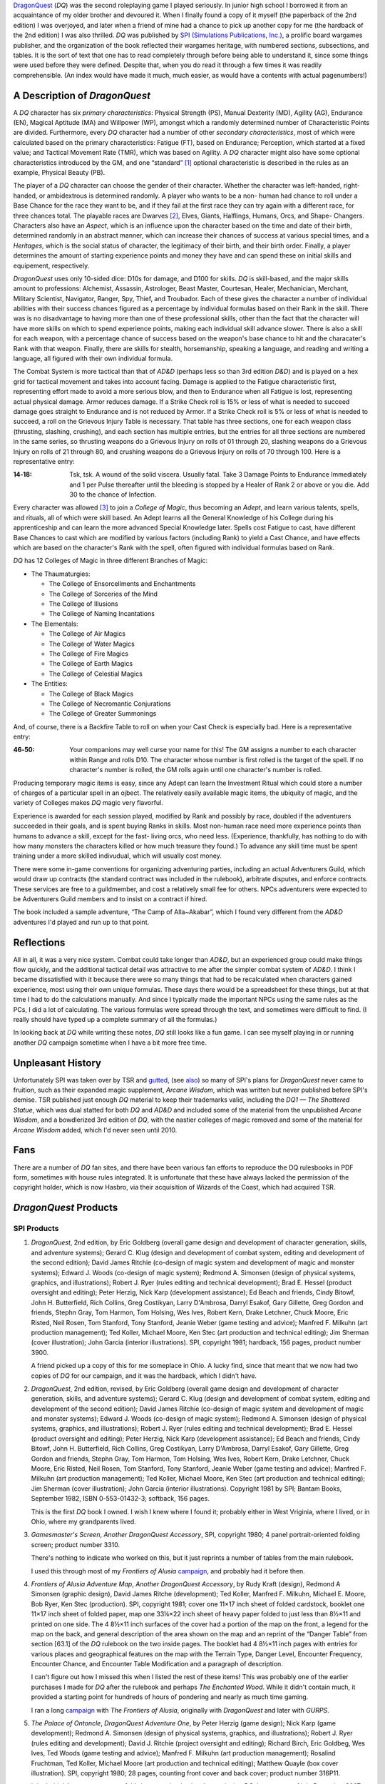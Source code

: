 .. title: DragonQuest and I
.. slug: dragonquest-and-i
.. date: 2019-11-06 10:01:00 UTC-05:00
.. tags: 
.. category: 
.. link: 
.. description: 
.. type: text

.. role:: company

          
`DragonQuest`_ (`DQ`) was the second roleplaying game I played
seriously.  In junior high school I borrowed it from an acquaintance
of my older brother and devoured it.  When I finally found a copy of
it myself (the paperback of the 2nd edition) I was overjoyed, and
later when a friend of mine had a chance to pick up another copy for
me (the hardback of the 2nd edition) I was also thrilled.  `DQ` was
published by `SPI (Simulations Publications, Inc.)
<http://en.wikipedia.org/wiki/Simulations_Publications>`__, a prolific
board wargames publisher, and the organization of the book reflected
their wargames heritage, with numbered sections, subsections, and
tables.  It is the sort of text that one has to read completely
through before being able to understand it, since some things were
used before they were defined.  Despite that, when you do read it
through a few times it was readily comprehensible.  (An index would
have made it much, much easier, as would have a contents with actual
pagenumbers!)

A Description of `DragonQuest`
------------------------------

A `DQ` character has six *primary characteristics*: Physical Strength
(PS), Manual Dexterity (MD), Agility (AG), Endurance (EN), Magical
Aptitude (MA) and Willpower (WP), amongst which a randomly determined
number of Characteristic Points are divided.  Furthermore, every `DQ`
character had a number of other *secondary characteristics*, most of
which were calculated based on the primary characteristics: Fatigue
(FT), based on Endurance; Perception, which started at a fixed value;
and Tactical Movement Rate (TMR), which was based on Agility.  A `DQ`
character might also have some optional characteristics introduced by
the GM, and one “standard” [#pb]_ optional characteristic is
described in the rules as an example, Physical Beauty (PB).

The player of a `DQ` character can choose the gender of their
character.  Whether the character was left-handed, right-handed, or
ambidextrous is determined randomly.  A player who wants to be a non-
human had chance to roll under a Base Chance for the race they want to
be, and if they fail at the first race they can try again with a
different race, for three chances total.  The playable races are
Dwarves [#dwarves]_, Elves, Giants, Halflings, Humans, Orcs, and Shape-
Changers.  Characters also have an *Aspect*, which is an influence upon
the character based on the time and date of their birth, determined
randomly in an abstract manner, which can increase their chances of
success at various special times, and a *Heritages*, which is the
social status of character, the legitimacy of their birth, and their
birth order.  Finally, a player determines the amount of starting
experience points and money they have and can spend these on initial
skills and equipement, respectively.

`DragonQuest` uses only 10-sided dice: D10s for damage, and D100 for
skills.  `DQ` is skill-based, and the major skills amount to
professions: Alchemist, Assassin, Astrologer, Beast Master, Courtesan,
Healer, Mechanician, Merchant, Military Scientist, Navigator, Ranger,
Spy, Thief, and Troubador.  Each of these gives the character a number
of individual abilities with their success chances figured as a
percentage by individual formulas based on their Rank in the skill.
There was is no disadvantage to having more than one of these
professional skills, other than the fact that the character will have
more skills on which to spend experience points, making each
individual skill advance slower.  There is also a skill for each
weapon, with a percentage chance of success based on the weapon's base
chance to hit and the characater's Rank with that weapon.  Finally,
there are skills for stealth, horsemanship, speaking a language, and
reading and writing a language, all figured with their own individual
formula.

The Combat System is more tactical than that of `AD&D` (perhaps less so
than 3rd edition `D&D`) and is played on a hex grid for tactical
movement and takes into account facing.  Damage is applied to the
Fatigue characteristic first, representing effort made to avoid a more
serious blow, and then to Endurance when all Fatigue is lost,
representing actual physical damage.  Armor reduces damage.  If a Strike
Check roll is 15% or less of what is needed to succeed damage goes
straight to Endurance and is not reduced by Armor.  If a Strike Check
roll is 5% or less of what is needed to succeed, a roll on the
Grievous Injury Table is necessary.  That table has three sections, one
for each weapon class (thrusting, slashing, crushing), and each
section has multiple entries, but the entries for all three sections
are numbered in the same series, so thrusting weapons do a Grievous
Injury on rolls of 01 through 20, slashing weapons do a Grievous
Injury on rolls of 21 through 80, and crushing weapons do a Grievous
Injury on rolls of 70 through 100.  Here is a representative entry:

..
   That's a non-breaking hyphen between the numbers!

:**14‑18**:
	Tsk, tsk.  A wound of the solid viscera.  Usually fatal.  Take 3
	Damage Points to Endurance Immediately and 1 per Pulse thereafter
	until the bleeding is stopped by a Healer of Rank 2 or above or you
	die.  Add 30 to the chance of Infection.

Every character was allowed [#adepts]_ to join a *College of Magic*, thus
becoming an *Adept*, and learn various talents, spells, and rituals,
all of which were skill based.  An Adept learns all the General
Knowledge of his College during his apprenticeship and can learn the
more advanced Special Knowledge later.  Spells cost Fatigue to cast,
have different Base Chances to cast which are modified by various
factors (including Rank) to yield a Cast Chance, and have effects
which are based on the character's Rank with the spell, often figured
with individual formulas based on Rank.

`DQ` has 12 Colleges of Magic in three different Branches of Magic:

+ The Thaumaturgies:

  + The College of Ensorcellments and Enchantments
  + The College of Sorceries of the Mind
  + The College of Illusions
  + The College of Naming Incantations

+ The Elementals:

  + The College of Air Magics
  + The College of Water Magics
  + The College of Fire Magics
  + The College of Earth Magics
  + The College of Celestial Magics

+ The Entities:

  + The College of Black Magics
  + The College of Necromantic Conjurations
  + The College of Greater Summonings

And, of course, there is a Backfire Table to roll on when your Cast
Check is especially bad.  Here is a representative entry:

..
   That's a non-breaking hyphen between the numbers!

:46‑50:
   Your companions may well curse your name for this! The GM
   assigns a number to each character within Range and rolls D10.  The
   character whose number is first rolled is the target of the spell.  If
   no character's number is rolled, the GM rolls again until one
   character's number is rolled.

Producing temporary magic items is easy, since any Adept can learn the
Investment Ritual which could store a number of charges of a
particular spell in an ojbect.  The relatively easily available magic
items, the ubiquity of magic, and the variety of Colleges makes `DQ`
magic very flavorful.

Experience is awarded for each session played, modified by Rank and
possibly by race, doubled if the adventurers succeeded in their goals,
and is spent buying Ranks in skills.  Most non-human race need more
experience points than humans to advance a skill, except for the fast-
living orcs, who need less.  (Experience, thankfully, has nothing to do
with how many monsters the characters killed or how much treasure they
found.) To advance any skill time must be spent training under a more
skilled indivudual, which will usually cost money.

There were some in-game conventions for organizing adventuring
parties, including an actual Adventurers Guild, which would draw up
contracts (the standard contract was included in the rulebook),
arbitrate disputes, and enforce contracts.  These services are free to
a guildmember, and cost a relatively small fee for others.  NPCs
adventurers were expected to be Adventurers Guild members and to
insist on a contract if hired.

The book included a sample adventure, “The Camp of Alla~Akabar”, which
I found very different from the `AD&D` adventures I'd played and run
up to that point.

Reflections
-----------

All in all, it was a very nice system.  Combat could take longer than
`AD&D`, but an experienced group could make things flow quickly, and
the additional tactical detail was attractive to me after the simpler
combat system of `AD&D`.  I think I became dissatisfied with it
because there were so many things that had to be recalculated when
characters gained experience, most using their own unique formulas.
These days there would be a spreadsheet for these things, but at that
time I had to do the calculations manually.  And since I typically
made the important NPCs using the same rules as the PCs, I did a lot
of calculating.  The various formulas were spread through the text,
and sometimes were difficult to find.  (I really should have typed up
a complete summary of all the formulas.)

In looking back at `DQ` while writing these notes, `DQ` still looks
like a fun game.  I can see myself playing in or running another `DQ`
campaign sometime when I have a bit more free time.

Unpleasant History
------------------

Unfortunately SPI was taken over by TSR and `gutted
<http://www.costik.com/spisins.html>`__, (see `also
<http://grognard.com/zines/so/so43.txt>`__) so many of SPI's plans for
`DragonQuest` never came to fruition, such as their expanded magic
supplement, `Arcane Wisdom`, which was written but never published
before SPI's demise.  TSR published just enough `DQ` material to keep
their trademarks valid, including the `DQ1 — The Shattered Statue`,
which was dual statted for both `DQ` and `AD&D` and included some of
the material from the unpublished `Arcane Wisdom`, and a bowdlerized
3rd edition of `DQ`, with the nastier colleges of magic removed and
some of the material for `Arcane Wisdom` added, which I'd never seen
until 2010.

Fans
----

There are a number of `DQ` fan sites, and there have been various fan
efforts to reproduce the DQ rulesbooks in PDF form, sometimes with
house rules integrated.  It is unfortunate that these have always
lacked the permission of the copyright holder, which is now Hasbro,
via their acquisition of Wizards of the Coast, which had acquired TSR.

`DragonQuest` Products
----------------------

**SPI Products**
~~~~~~~~~~~~~~~~

.. _dq2e:

1. `DragonQuest`, 2nd edition, by Eric Goldberg (overall game design
   and development of character generation, skills, and adventure
   systems); Gerard C. Klug (design and development of combat system,
   editing and development of the second edition); David James Ritchie
   (co-design of magic system and development of magic and monster
   systems); Edward J. Woods (co-design of magic system); Redmond A.
   Simonsen (design of physical systems, graphics, and illustrations);
   Robert J. Ryer (rules editing and technical development); Brad E.
   Hessel (product oversight and editing); Peter Herzig, Nick Karp
   (development assistance); Ed Beach and friends, Cindy Bitowf, John H.
   Butterfield, Rich Collins, Greg Costikyan, Larry D'Ambrosa, Darryl
   Esakof, Gary Gillette, Greg Gordon and friends, Stephn Gray, Tom
   Harmon, Tom Holsing, Wes Ives, Robert Kern, Drake Letchner, Chuck
   Moore, Eric Risted, Neil Rosen, Tom Stanford, Tony Stanford, Jeanie
   Weber (game testing and advice); Manfred F. Milkuhn (art production
   management); Ted Koller, Michael Moore, Ken Stec (art production and
   technical editing); Jim Sherman (cover illustration); John Garcia
   (interior illustrations).  SPI, copyright 1981; hardback, 156 pages,
   product number 3900.

   A friend picked up a copy of this for me someplace in Ohio.  A lucky
   find, since that meant that we now had two copies of `DQ` for our
   campaign, and it was the hardback, which I didn't have.

.. _dq2er:

2. `DragonQuest`, 2nd edition, revised, by Eric Goldberg (overall
   game design and development of character generation, skills, and
   adventure systems); Gerard C. Klug (design and development of combat
   system, editing and development of the second edition); David James
   Ritchie (co-design of magic system and development of magic and
   monster systems); Edward J. Woods (co-design of magic system); Redmond
   A. Simonsen (design of physical systems, graphics, and illustrations);
   Robert J. Ryer (rules editing and technical development); Brad E.
   Hessel (product oversight and editing); Peter Herzig, Nick Karp
   (development assistance); Ed Beach and friends, Cindy Bitowf, John H.
   Butterfield, Rich Collins, Greg Costikyan, Larry D'Ambrosa, Darryl
   Esakof, Gary Gillette, Greg Gordon and friends, Stephn Gray, Tom
   Harmon, Tom Holsing, Wes Ives, Robert Kern, Drake Letchner, Chuck
   Moore, Eric Risted, Neil Rosen, Tom Stanford, Tony Stanford, Jeanie
   Weber (game testing and advice); Manfred F. Milkuhn (art production
   management); Ted Koller, Michael Moore, Ken Stec (art production and
   technical editing); Jim Sherman (cover illustration); John Garcia
   (interior illustrations).  Copyright 1981 by SPI; Bantam Books,
   September 1982, ISBN 0-553-01432-3; softback, 156 pages.

   This is the first `DQ` book I owned.  I wish I knew where I found
   it; probably either in West Vriginia, where I lived, or in Ohio,
   where my grandparents lived.

.. _dqgms:

3. `Gamesmaster's Screen`, *Another DragonQuest Accessory*, SPI,
   copyright 1980; 4 panel portrait-oriented folding screen; product
   number 3310.

   There's nothing to indicate who worked on this, but it just
   reprints a number of tables from the main rulebook.

   I used this through most of my `Frontiers of Alusia` campaign__,
   and probably had it before then.

__ link://slug/alusia-campaign

.. _frontiers-of-alusia-adventure-map:

4. `Frontiers of Alusia Adventure Map`, *Another DragonQuest
   Accessory*, by Rudy Kraft (design), Redmond A Simonsen (graphic
   design), David James Ritche (development); Ted Koller, Manfred F.
   Milkuhn, Michael E. Moore, Bob Ryer, Ken Stec (production).  SPI,
   copyright 1981; cover one 11×17 inch sheet of folded cardstock,
   booklet one 11×17 inch sheet of folded paper, map one 33¼×22 inch
   sheet of heavy paper folded to just less than 8½×11 and printed on
   one side.  The 4 8½×11 inch surfaces of the cover had a portion of
   the map on the front, a legend for the map on the back, and general
   description of the area shown on the map and an reprint of the
   “Danger Table” from section [63.1] of the `DQ` rulebook on the two
   inside pages.  The booklet had 4 8½×11 inch pages with entries for
   various places and geographical features on the map with the Terrain
   Type, Danger Level, Encounter Frequency, Encounter Chance, and
   Encounter Table Modification and a paragraph of description.

   I can't figure out how I missed this when I listed the rest of
   these items!  This was probably one of the earlier purchases I made
   for `DQ` after the rulebook and perhaps `The Enchanted Wood`.  While
   it didn't contain much, it provided a starting point for hundreds
   of hours of pondering and nearly as much time gaming.

   I ran a long campaign__ with `The Frontiers of Alusia`, originally
   with `DragonQuest` and later with `GURPS`.

__ link://slug/alusia-campaign

.. _dqpo: 

5. `The Palace of Ontoncle`, *DragonQuest Adventure One*, by Peter
   Herzig (game design); Nick Karp (game development); Redmond A.
   Simonsen (design of physical systems, graphics, and illustrations);
   Robert J. Ryer (rules editing and development); David J. Ritchie
   (project oversight and editing); Richard Birch, Eric Goldbeg, Wes
   Ives, Ted Woods (game testing and advice); Manfred F. Milkuhn (art
   production management); Rosalind Fruchtman, Ted Koller, Michael Moore
   (art production and technical editing); Matthew Quayle (box cover
   illustration).  SPI, copyright 1980; 28 pages, counting front cover and
   back cover; product number 316P11.

   I don't think I ever saw a copy of this in a store back when I was
   playing `DQ`.  I got a copy of it in December 2007 from an internet
   store that deals in out-of-print games.

.. _dqba:

6. `The Blade of Allectus`, *DragonQuest Adventure Two*, by Nick Karp
   (game design and development); Redmond A. Simonsen (design of physical
   systems, graphics, and illustrations); Robert J. Ryer (rules editing
   and technical development); David J. Ritchie (project oversight and
   editing); Richard Birch, Eric Goldberg, Wes Ives, Ted Woods (game
   testing and advice); Manfred F. Milkuhn (art production management);
   Rosalind Fruchtman, Ted Koller, Michael Moore (art production and
   technical editing); Tom Kidd (cover illustration); Jon Victor
   (interior illustration).  SPI, copyright 1980; 28 pages, counting front
   cover and back cover; product number 317P11.

   I saw a copy of this in a store in a mall near Beckley, West
   Virginia in the mide 1980s, but as a teenager didn't have enough
   money to buy it, something I bitterly regreted at the time.  I got a
   copy of this in December 2007 from an internet store that deals in
   out-of-print games.

.. _the-enchanted-wood:

7. `The Enchanted Wood`, *DragonQuest Adventure Three*, by Paul
   Jaquays (adventure design); Gerard C. Klug (adventure editing and
   development); Redmond A Simonsen (design of physical systems,
   grahpics, and illustrations); Robert J. Ryer (technical editing and
   development); Manfred F. Milkuhn (art production management); Ed
   Beach, Greg Gordon, Stephen Gray, Robert B. Kern, John Kuhhta, Fred
   Malmberg, Dean Martelle, Tom Stanford, Tony Stanford, and all the
   `DragonQuest` players who participated in the tournaments using
   this adventure at Origins '81, GenCon East, and GenCon XIV
   (adventure testing); Marjorie Gray, Ted Koller, Ken Stec (art
   production); Timothy Truman (cover and interior
   illustrations).  SPI, copyright 1981; 48 pages, counting front cover
   and back cover; product number 3551.

   This was probably the second `DQ` product I owned, and after the
   rulebook it was definitely the best.  For many years it was the
   **only** `DQ` adventure I owned [#dq-in-wv]_.  Paul
   Jaquays [#jaquays]_, as I found out many years
   later [#jaquays-adventures]_, actually published several wonderful
   “present a setting with multiple groups in conflict and interesting
   locations”-style adventures, and `The Enchanted Wood` was his
   effort in this vein for `DQ`.  Like several of the adventures he
   worked on (`Caverns of Thracia` is another example) this was really
   more of a campaign in a box, supporting way more than a simple
   adventure.  I think this was easily the best of the few published
   `DQ` adventures.  Amusingly, although Paul Jaquays learned the
   rules before writing `The Enchanted Wood`, he never actually
   *played* `DQ`.

8. `Arena of Death`

   I'm pretty sure I owned this at one point; I seem to still have the
   tactical map.  If I recall correctly it was a gladitorial game
   based on the combat system from 1st edition `DragonQuest`, or
   perhaps a predecessor to it.

9. `DragonQuest`, 1st edition, boxed set; Eric Goldberg (Game
   Design/Development), Redmond A. Simonsen (Graphic Design), David
   J. Ritchie (Game Development). Copyright 1980, Simulations
   Publication Inc.

   I was amazed at my luck when I found this in a used bookstore in
   Buckhannon, WV, on Saturday, 20 February 2010, and bought it for
   7$US.  The bottom of the box is a bit water-stained, but the
   contents were all there, the chits unpunched.  It was interesting
   to read the combat rules and see how they differed from the 2nd
   edition. 

Judges Guild Products
~~~~~~~~~~~~~~~~~~~~~

I got all of the following in December 2007 from an internet store that
deals in out-of-print games.

All three of these are set in SPI's `The Frontiers of Alusia`; I wish
I had owned them when I was running my `The Frontiers of Alusia`
campaign, so I could have mined them for ideas.  They did flesh out the
setting a little bit.


1. `Magebird Quest`, *A DragonQuest Adventure*, by Dave Sering
   (design); Rick Houser (cover art); Ken Simpson, Erin McKee (interior
   art); Jerry Taylor, Roger C. Harvey, Rick Houser, John Mortimer
   (graphics and layout).  Judges Guild, copyright 1982; 64 pages,
   counting front cover and back cover; product number 890; $10.00.

      | SEARCH FOR THE AZURE SEA FALCON
      | ADVENTURE ACROSS ALUSIA
      | NEW MONSTERS AND TREASURES

2. `Heroes and Villians`, *A DragonQuest Adventure*; by Edward R.G.
   Mortimer, Diane Mortimer, Scott Fulton (design); Bob Bledsaw, Jr.
   (cover art); Kevin Siembieda, Bob Bledsaw, Jr., John Mortimer, Rick
   Houser, Bill Wampler, William Francis, Mel White, E.L. Perry, William
   Schmidt, Aaron Arocho (interior art); John Mortimer, Mark Holmer
   (graphics and layout); Penny Goodman (composition); Judges Guild,
   copyright 1982; 48 pages, counting front cover and back cover; product
   number 900, $7.00.

       `The Frontiers of Alusia`\ ™ come alive! Here are
       numerous non-player characters to interact with your player's
       characters.  These characters will add life to any `DragonQuest`\ ™
       campaign!

3. `Starsilver Trek`, *A DragonQuest Adventure*; by Diane Mortimer,
   Bill Pixley, Scott Fulton, Dave Sering, 13 (design); Diane Mortimer
   (poetry); Roger C. Harvey, John Mortimer (graphics and layout); Rick
   Houser (cover art); John Mortimer, Lisa Agostinelli, Ken Simpson; Erin
   McKee (interior art); Penny Goodman (composition); Judges Guild,
   copyright 1982; 48 pages, counting front cover and back cover; product
   number 930; $7.00.


TSR Products
~~~~~~~~~~~~

1. `DQ1 — The Shattered Statue`, by Paul Jaquays; David J. Ritchie,
   Gerry Klug (Arcane Wisdom); Steve Perrin (editor); Daniel Horne (cover
   art); Paul Jaquays (illustrations); David Sutherland, Denis Kauth,
   Steve Sullivan, Diesel (cartography); TSR Inc., copyright 1988; 48
   pages, separate 3 panel folded cardstock cover; product number 9221;
   $5.95.

      | `Advanced Dungeons & Dragons`
      | Also for use with the DRAGONQUEST Game
      | Dual Game System Adventure
      | An Adventure for 5-6 Characters, Levels 5-9 (`AD&D` rules)
      | Contains portions of ARCANE WISDOM, a DRAGONQUEST rules supplement

   I'm reasonably certain that I bought this in a store somewhere, in
   which case I probably owned it a year or two after its publication
   date.  Also by Paul Jaquays (and featuring the return of an NPC from
   `The Enchanted Wood`) this dual `AD&D`/ `DQ` adventure and rules
   supplement was too little, too late.

TSR also published a bowdlerized 3rd edition of `DQ`, which I knew
about but never saw until 2010.  It was a subject for controversy and
resentment amongst `DQ` players.

2. `DragonQuest`, 3rd edition; Gerald C. Klug (DEVELOPMENT of the
   THIRD EDITION); Jon Pickens (Co-ordination and editing); David
   J. Ritchie, Darryl Esakof, Nick Karp, Ted Woods, Deborah Ritchie
   (Additional MAGIC SYSTEM DEVELOPMENT); Paul Hanchette (THIRD
   EDITION GRAPHICS and ART PRODUCTION); Joe Chiodo (COVER
   ILLUSTRATION); Tim Truman (Additional INTERIOR ILLUSTRATION); Eric
   Aldrich, Matthew Erskine, Greg Gordon, Theo Patterson, Verne
   Wetherholt and friends (GAME TESTING and ADVICE).  Copyright 1989
   by TSR, Inc.

   I bought this in 2010, when I saw it going cheap at an internet
   store that deals in out-of-print games.  It is a 8½×11 paperback
   (with much flimsier covers than the paperback 2nd edition), with a
   cover illustration much less striking than the 2nd edition cover.
   It is printed in black-and-white only, lacking the red headings and
   shadings of the 2nd edition.

   Sometime when I'm feeling resilient I'll site down and read it
   cover to cover and compare it to 2nd edition for differences.
   Sigh. 


.. [#pb] In practice every character had a Physical Beauty score, since it
   was in the rulebook, and indeed a Courtesan character was *required*
   to have a Physical Beauty score.

.. [#dwarves] `DQ`, like most other fantasy roleplaying games, followed
   Tolkien's lead in spelling Dwarves and Elves.

.. [#adepts] Indeed, even encouraged, since there was no cost to join a College
   and no benefit for not joining, other than not having to spread ones
   later experience points over more skills.

.. [#dq-in-wv] My access to `DQ` publications in 1980s West
   Virginia was restricted by the limited stock carried by the local
   stores and the emptiness of my wallet as a teenager, although I did
   see a few of `DQ` products in stores in WV.

.. [#jaquays] Paul Jaquays, now Jennell Jaquays, is a talented artist
   and designer who worked extensively in roleplaying games then moved
   on to computer games.

.. [#jaquays-adventures] I became better acquainted with Paul Jaquays'
   work later through recommendations on the Internet and when some of
   it was reprinted for 3rd edition `D&D` and when `Griffin Mountain`
   was republished as part of the Moon Design Publications Glorantha
   Classics reprints.  Oddly enough, I had read and been intrigued by
   `Griffin Island`, the 3rd edition `RuneQuest` boxed set, when I was
   first buying `RuneQuest 3` material, but had somehow not connected
   Paul Jaquays of `The Enchanted Wood` with it.

   It wasn't until gaming stores selling over the Internet became
   common that I tracked down his other `RuneQuest` adventures and his
   earlier `D&D` adventures from :company:`Judges Guild`.

.. _`DragonQuest`: http://en.wikipedia.org/wiki/DragonQuest

